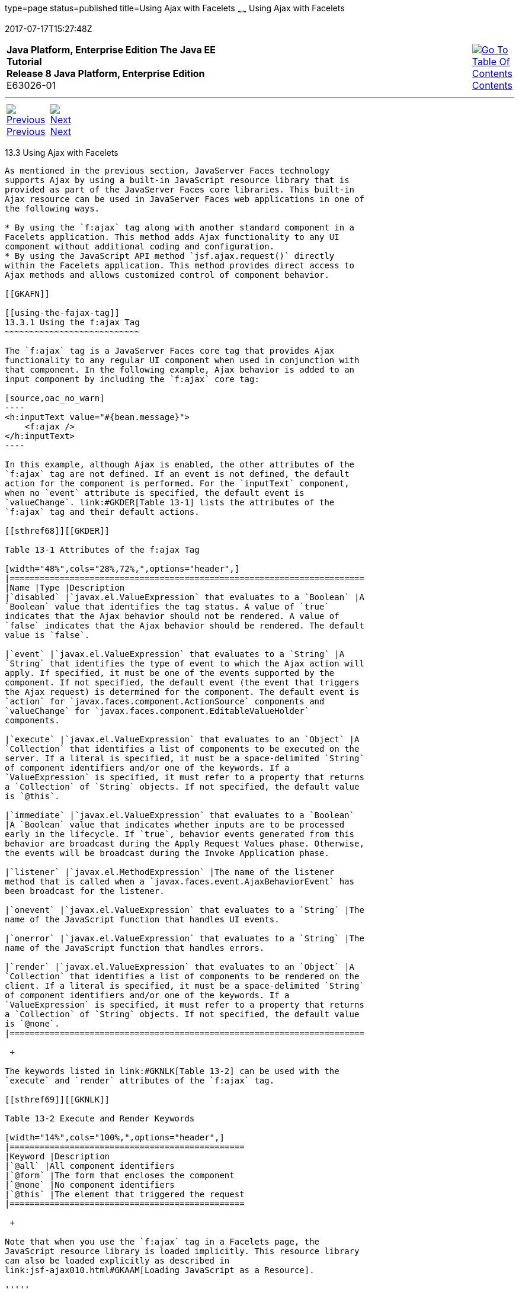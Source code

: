 type=page
status=published
title=Using Ajax with Facelets
~~~~~~
Using Ajax with Facelets
========================
2017-07-17T15:27:48Z

[[top]]

[width="100%",cols="50%,45%,^5%",]
|=======================================================================
|*Java Platform, Enterprise Edition The Java EE Tutorial* +
*Release 8 Java Platform, Enterprise Edition* +
E63026-01
|
|link:toc.html[image:img/toc.gif[Go To Table Of
Contents] +
Contents]
|=======================================================================

'''''

[cols="^5%,^5%,90%",]
|=======================================================================
|link:jsf-ajax002.html[image:img/leftnav.gif[Previous] +
Previous] 
|link:jsf-ajax004.html[image:img/rightnav.gif[Next] +
Next] | 
|=======================================================================


[[GKABR]]

[[using-ajax-with-facelets]]
13.3 Using Ajax with Facelets
-----------------------------

As mentioned in the previous section, JavaServer Faces technology
supports Ajax by using a built-in JavaScript resource library that is
provided as part of the JavaServer Faces core libraries. This built-in
Ajax resource can be used in JavaServer Faces web applications in one of
the following ways.

* By using the `f:ajax` tag along with another standard component in a
Facelets application. This method adds Ajax functionality to any UI
component without additional coding and configuration.
* By using the JavaScript API method `jsf.ajax.request()` directly
within the Facelets application. This method provides direct access to
Ajax methods and allows customized control of component behavior.

[[GKAFN]]

[[using-the-fajax-tag]]
13.3.1 Using the f:ajax Tag
~~~~~~~~~~~~~~~~~~~~~~~~~~~

The `f:ajax` tag is a JavaServer Faces core tag that provides Ajax
functionality to any regular UI component when used in conjunction with
that component. In the following example, Ajax behavior is added to an
input component by including the `f:ajax` core tag:

[source,oac_no_warn]
----
<h:inputText value="#{bean.message}">
    <f:ajax />
</h:inputText>
----

In this example, although Ajax is enabled, the other attributes of the
`f:ajax` tag are not defined. If an event is not defined, the default
action for the component is performed. For the `inputText` component,
when no `event` attribute is specified, the default event is
`valueChange`. link:#GKDER[Table 13-1] lists the attributes of the
`f:ajax` tag and their default actions.

[[sthref68]][[GKDER]]

Table 13-1 Attributes of the f:ajax Tag

[width="48%",cols="28%,72%,",options="header",]
|=======================================================================
|Name |Type |Description
|`disabled` |`javax.el.ValueExpression` that evaluates to a `Boolean` |A
`Boolean` value that identifies the tag status. A value of `true`
indicates that the Ajax behavior should not be rendered. A value of
`false` indicates that the Ajax behavior should be rendered. The default
value is `false`.

|`event` |`javax.el.ValueExpression` that evaluates to a `String` |A
`String` that identifies the type of event to which the Ajax action will
apply. If specified, it must be one of the events supported by the
component. If not specified, the default event (the event that triggers
the Ajax request) is determined for the component. The default event is
`action` for `javax.faces.component.ActionSource` components and
`valueChange` for `javax.faces.component.EditableValueHolder`
components.

|`execute` |`javax.el.ValueExpression` that evaluates to an `Object` |A
`Collection` that identifies a list of components to be executed on the
server. If a literal is specified, it must be a space-delimited `String`
of component identifiers and/or one of the keywords. If a
`ValueExpression` is specified, it must refer to a property that returns
a `Collection` of `String` objects. If not specified, the default value
is `@this`.

|`immediate` |`javax.el.ValueExpression` that evaluates to a `Boolean`
|A `Boolean` value that indicates whether inputs are to be processed
early in the lifecycle. If `true`, behavior events generated from this
behavior are broadcast during the Apply Request Values phase. Otherwise,
the events will be broadcast during the Invoke Application phase.

|`listener` |`javax.el.MethodExpression` |The name of the listener
method that is called when a `javax.faces.event.AjaxBehaviorEvent` has
been broadcast for the listener.

|`onevent` |`javax.el.ValueExpression` that evaluates to a `String` |The
name of the JavaScript function that handles UI events.

|`onerror` |`javax.el.ValueExpression` that evaluates to a `String` |The
name of the JavaScript function that handles errors.

|`render` |`javax.el.ValueExpression` that evaluates to an `Object` |A
`Collection` that identifies a list of components to be rendered on the
client. If a literal is specified, it must be a space-delimited `String`
of component identifiers and/or one of the keywords. If a
`ValueExpression` is specified, it must refer to a property that returns
a `Collection` of `String` objects. If not specified, the default value
is `@none`.
|=======================================================================

 +

The keywords listed in link:#GKNLK[Table 13-2] can be used with the
`execute` and `render` attributes of the `f:ajax` tag.

[[sthref69]][[GKNLK]]

Table 13-2 Execute and Render Keywords

[width="14%",cols="100%,",options="header",]
|===============================================
|Keyword |Description
|`@all` |All component identifiers
|`@form` |The form that encloses the component
|`@none` |No component identifiers
|`@this` |The element that triggered the request
|===============================================

 +

Note that when you use the `f:ajax` tag in a Facelets page, the
JavaScript resource library is loaded implicitly. This resource library
can also be loaded explicitly as described in
link:jsf-ajax010.html#GKAAM[Loading JavaScript as a Resource].

'''''

[width="100%",cols="^5%,^5%,^10%,^65%,^10%,^5%",]
|====================================================================
|link:jsf-ajax002.html[image:img/leftnav.gif[Previous] +
Previous] 
|link:jsf-ajax004.html[image:img/rightnav.gif[Next] +
Next]
|
|image:img/oracle.gif[Oracle Logo]
link:cpyr.html[ +
Copyright © 2014, 2017, Oracle and/or its affiliates. All rights reserved.]
|
|link:toc.html[image:img/toc.gif[Go To Table Of
Contents] +
Contents]
|====================================================================
